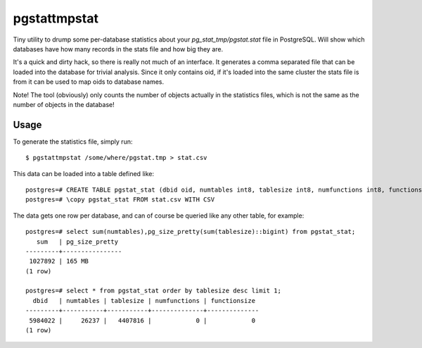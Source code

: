 =============
pgstattmpstat
=============

Tiny utility to drump some per-database statistics about your
`pg_stat_tmp/pgstat.stat` file in PostgreSQL. Will show which databases
have how many records in the stats file and how big they are.

It's a quick and dirty hack, so there is really not much of an interface.
It generates a comma separated file that can be loaded into the
database for trivial analysis. Since it only contains oid, if it's
loaded into the same cluster the stats file is from it can be used to
map oids to database names.

Note! The tool (obviously) only counts the number of objects actually
in the statistics files, which is not the same as the number of
objects in the database!


Usage
-----
To generate the statistics file, simply run::

   $ pgstattmpstat /some/where/pgstat.tmp > stat.csv

This data can be loaded into a table defined like::

  postgres=# CREATE TABLE pgstat_stat (dbid oid, numtables int8, tablesize int8, numfunctions int8, functionsize int8);
  postgres=# \copy pgstat_stat FROM stat.csv WITH CSV

The data gets one row per database, and can of course be queried
like any other table, for example::

  postgres=# select sum(numtables),pg_size_pretty(sum(tablesize)::bigint) from pgstat_stat;
     sum   | pg_size_pretty 
  ---------+----------------
   1027892 | 165 MB
  (1 row)

  postgres=# select * from pgstat_stat order by tablesize desc limit 1;
    dbid   | numtables | tablesize | numfunctions | functionsize 
  ---------+-----------+-----------+--------------+--------------
   5984022 |     26237 |   4407816 |            0 |            0
  (1 row)
